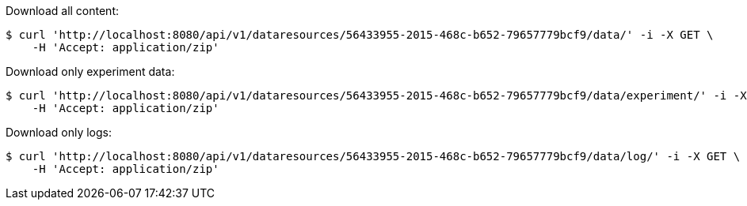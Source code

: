Download all content:

[source,bash]
----
$ curl 'http://localhost:8080/api/v1/dataresources/56433955-2015-468c-b652-79657779bcf9/data/' -i -X GET \
    -H 'Accept: application/zip'
----

Download only experiment data:

[source,bash]
----
$ curl 'http://localhost:8080/api/v1/dataresources/56433955-2015-468c-b652-79657779bcf9/data/experiment/' -i -X GET \
    -H 'Accept: application/zip'
----

Download only logs:

[source,bash]
----
$ curl 'http://localhost:8080/api/v1/dataresources/56433955-2015-468c-b652-79657779bcf9/data/log/' -i -X GET \
    -H 'Accept: application/zip'
----
